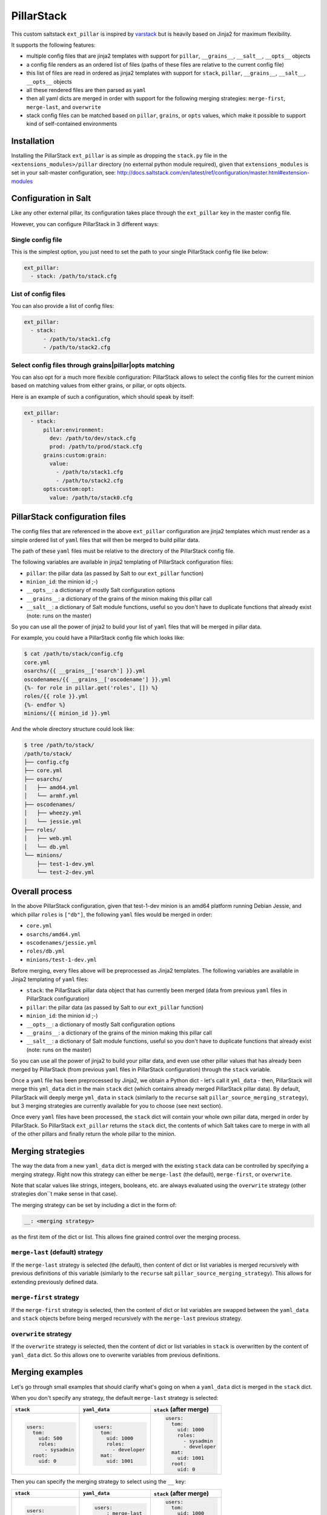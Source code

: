 PillarStack
===========

This custom saltstack ``ext_pillar`` is inspired by
`varstack <https://github.com/conversis/varstack>`_ but is heavily based on
Jinja2 for maximum flexibility.

It supports the following features:

- multiple config files that are jinja2 templates with support for ``pillar``,
  ``__grains__``, ``__salt__``, ``__opts__`` objects
- a config file renders as an ordered list of files (paths of these files are
  relative to the current config file)
- this list of files are read in ordered as jinja2 templates with support for
  ``stack``, ``pillar``, ``__grains__``, ``__salt__``, ``__opts__`` objects
- all these rendered files are then parsed as ``yaml``
- then all yaml dicts are merged in order with support for the following
  merging strategies: ``merge-first``, ``merge-last``, and ``overwrite``
- stack config files can be matched based on ``pillar``, ``grains``, or
  ``opts`` values, which make it possible to support kind of self-contained
  environments

Installation
------------

Installing the PillarStack ``ext_pillar`` is as simple as dropping the
``stack.py`` file in the ``<extensions_modules>/pillar`` directory (no external
python module required), given that ``extensions_modules`` is set in your
salt-master configuration, see:
http://docs.saltstack.com/en/latest/ref/configuration/master.html#extension-modules

Configuration in Salt
---------------------

Like any other external pillar, its configuration takes place through the
``ext_pillar`` key in the master config file.

However, you can configure PillarStack in 3 different ways:

Single config file
~~~~~~~~~~~~~~~~~~

This is the simplest option, you just need to set the path to your single
PillarStack config file like below:

.. code:: yaml

    ext_pillar:
      - stack: /path/to/stack.cfg

List of config files
~~~~~~~~~~~~~~~~~~~~

You can also provide a list of config files:

.. code:: yaml

    ext_pillar:
      - stack:
          - /path/to/stack1.cfg
          - /path/to/stack2.cfg

Select config files through grains|pillar|opts matching
~~~~~~~~~~~~~~~~~~~~~~~~~~~~~~~~~~~~~~~~~~~~~~~~~~~~~~~

You can also opt for a much more flexible configuration: PillarStack allows to
select the config files for the current minion based on matching values from
either grains, or pillar, or opts objects.

Here is an example of such a configuration, which should speak by itself:

.. code:: yaml

    ext_pillar:
      - stack:
          pillar:environment:
            dev: /path/to/dev/stack.cfg
            prod: /path/to/prod/stack.cfg
          grains:custom:grain:
            value:
              - /path/to/stack1.cfg
              - /path/to/stack2.cfg
          opts:custom:opt:
            value: /path/to/stack0.cfg

PillarStack configuration files
-------------------------------

The config files that are referenced in the above ``ext_pillar`` configuration
are jinja2 templates which must render as a simple ordered list of ``yaml``
files that will then be merged to build pillar data.

The path of these ``yaml`` files must be relative to the directory of the
PillarStack config file.

The following variables are available in jinja2 templating of PillarStack
configuration files:

- ``pillar``: the pillar data (as passed by Salt to our ``ext_pillar``
  function)
- ``minion_id``: the minion id ;-)
- ``__opts__``: a dictionary of mostly Salt configuration options
- ``__grains__``: a dictionary of the grains of the minion making this pillar
  call
- ``__salt__``: a dictionary of Salt module functions, useful so you don't have
  to duplicate functions that already exist (note: runs on the master)

So you can use all the power of jinja2 to build your list of ``yaml`` files
that will be merged in pillar data.

For example, you could have a PillarStack config file which looks like:

.. code:: jinja

    $ cat /path/to/stack/config.cfg
    core.yml
    osarchs/{{ __grains__['osarch'] }}.yml
    oscodenames/{{ __grains__['oscodename'] }}.yml
    {%- for role in pillar.get('roles', []) %}
    roles/{{ role }}.yml
    {%- endfor %}
    minions/{{ minion_id }}.yml

And the whole directory structure could look like:

.. code::

    $ tree /path/to/stack/
    /path/to/stack/
    ├── config.cfg
    ├── core.yml
    ├── osarchs/
    │   ├── amd64.yml
    │   └── armhf.yml
    ├── oscodenames/
    │   ├── wheezy.yml
    │   └── jessie.yml
    ├── roles/
    │   ├── web.yml
    │   └── db.yml
    └── minions/
        ├── test-1-dev.yml
        └── test-2-dev.yml

Overall process
---------------

In the above PillarStack configuration, given that test-1-dev minion is an
amd64 platform running Debian Jessie, and which pillar ``roles`` is ``["db"]``,
the following ``yaml`` files would be merged in order:

- ``core.yml``
- ``osarchs/amd64.yml``
- ``oscodenames/jessie.yml``
- ``roles/db.yml``
- ``minions/test-1-dev.yml``

Before merging, every files above will be preprocessed as Jinja2 templates.
The following variables are available in Jinja2 templating of ``yaml`` files:

- ``stack``: the PillarStack pillar data object that has currently been merged
  (data from previous ``yaml`` files in PillarStack configuration)
- ``pillar``: the pillar data (as passed by Salt to our ``ext_pillar``
  function)
- ``minion_id``: the minion id ;-)
- ``__opts__``: a dictionary of mostly Salt configuration options
- ``__grains__``: a dictionary of the grains of the minion making this pillar
  call
- ``__salt__``: a dictionary of Salt module functions, useful so you don't have
  to duplicate functions that already exist (note: runs on the master)

So you can use all the power of jinja2 to build your pillar data, and even use
other pillar values that has already been merged by PillarStack (from previous
``yaml`` files in PillarStack configuration) through the ``stack`` variable.

Once a ``yaml`` file has been preprocessed by Jinja2, we obtain a Python dict -
let's call it ``yml_data`` - then, PillarStack will merge this ``yml_data``
dict in the main ``stack`` dict (which contains already merged PillarStack
pillar data).
By default, PillarStack will deeply merge ``yml_data`` in ``stack`` (similarly
to the ``recurse`` salt ``pillar_source_merging_strategy``), but 3 merging
strategies are currently available for you to choose (see next section).

Once every ``yaml`` files have been processed, the ``stack`` dict will contain
your whole own pillar data, merged in order by PillarStack.
So PillarStack ``ext_pillar`` returns the ``stack`` dict, the contents of which
Salt takes care to merge in with all of the other pillars and finally return
the whole pillar to the minion.

Merging strategies
------------------

The way the data from a new ``yaml_data`` dict is merged with the existing
``stack`` data can be controlled by specifying a merging strategy. Right now
this strategy can either be ``merge-last`` (the default), ``merge-first``, or
``overwrite``.

Note that scalar values like strings, integers, booleans, etc. are always
evaluated using the ``overwrite`` strategy (other strategies don``t make sense
in that case).

The merging strategy can be set by including a dict in the form of:

.. code:: yaml

    __: <merging strategy>

as the first item of the dict or list.
This allows fine grained control over the merging process.

``merge-last`` (default) strategy
~~~~~~~~~~~~~~~~~~~~~~~~~~~~~~~~~

If the ``merge-last`` strategy is selected (the default), then content of dict
or list variables is merged recursively with previous definitions of this
variable (similarly to the ``recurse`` salt
``pillar_source_merging_strategy``).
This allows for extending previously defined data.

``merge-first`` strategy
~~~~~~~~~~~~~~~~~~~~~~~~

If the ``merge-first`` strategy is selected, then the content of dict or list
variables are swapped between the ``yaml_data`` and ``stack`` objects before
being merged recursively with the ``merge-last`` previous strategy.

``overwrite`` strategy
~~~~~~~~~~~~~~~~~~~~~~

If the ``overwrite`` strategy is selected, then the content of dict or list
variables in ``stack`` is overwritten by the content of ``yaml_data`` dict.
So this allows one to overwrite variables from previous definitions.

Merging examples
----------------

Let's go through small examples that should clarify what's going on when a
``yaml_data`` dict is merged in the ``stack`` dict.

When you don't specify any strategy, the default ``merge-last`` strategy is
selected:

+----------------------+-----------------------+-------------------------+
| ``stack``            | ``yaml_data``         | ``stack`` (after merge) |
+======================+=======================+=========================+
| .. code:: yaml       | .. code:: yaml        | .. code:: yaml          |
|                      |                       |                         |
|     users:           |     users:            |     users:              |
|       tom:           |       tom:            |       tom:              |
|         uid: 500     |         uid: 1000     |         uid: 1000       |
|         roles:       |         roles:        |         roles:          |
|           - sysadmin |           - developer |           - sysadmin    |
|       root:          |       mat:            |           - developer   |
|         uid: 0       |         uid: 1001     |       mat:              |
|                      |                       |         uid: 1001       |
|                      |                       |       root:             |
|                      |                       |         uid: 0          |
+----------------------+-----------------------+-------------------------+

Then you can specify the merging strategy to select using the ``__`` key:

+----------------------+-----------------------+-------------------------+
| ``stack``            | ``yaml_data``         | ``stack`` (after merge) |
+======================+=======================+=========================+
| .. code:: yaml       | .. code:: yaml        | .. code:: yaml          |
|                      |                       |                         |
|     users:           |     users:            |     users:              |
|       tom:           |       __: merge-last  |       tom:              |
|         uid: 500     |       tom:            |         uid: 1000       |
|         roles:       |         uid: 1000     |         roles:          |
|           - sysadmin |         roles:        |           - sysadmin    |
|       root:          |           - developer |           - developer   |
|         uid: 0       |       mat:            |       mat:              |
|                      |         uid: 1001     |         uid: 1001       |
|                      |                       |       root:             |
|                      |                       |         uid: 0          |
+----------------------+-----------------------+-------------------------+
| .. code:: yaml       | .. code:: yaml        | .. code:: yaml          |
|                      |                       |                         |
|     users:           |     users:            |     users:              |
|       tom:           |       __: merge-first |       tom:              |
|         uid: 500     |       tom:            |         uid: 500        |
|         roles:       |         uid: 1000     |         roles:          |
|           - sysadmin |         roles:        |           - developer   |
|       root:          |           - developer |           - sysadmin    |
|         uid: 0       |       mat:            |       mat:              |
|                      |         uid: 1001     |         uid: 1001       |
|                      |                       |       root:             |
|                      |                       |         uid: 0          |
+----------------------+-----------------------+-------------------------+
| .. code:: yaml       | .. code:: yaml        | .. code:: yaml          |
|                      |                       |                         |
|     users:           |     users:            |     users:              |
|       tom:           |       __: overwrite   |       tom:              |
|         uid: 500     |       tom:            |         uid: 1000       |
|         roles:       |         uid: 1000     |         roles:          |
|           - sysadmin |         roles:        |           - developer   |
|       root:          |           - developer |       mat:              |
|         uid: 0       |       mat:            |         uid: 1001       |
|                      |         uid: 1001     |                         |
+----------------------+-----------------------+-------------------------+
